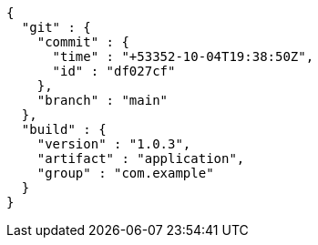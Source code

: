 [source,options="nowrap"]
----
{
  "git" : {
    "commit" : {
      "time" : "+53352-10-04T19:38:50Z",
      "id" : "df027cf"
    },
    "branch" : "main"
  },
  "build" : {
    "version" : "1.0.3",
    "artifact" : "application",
    "group" : "com.example"
  }
}
----